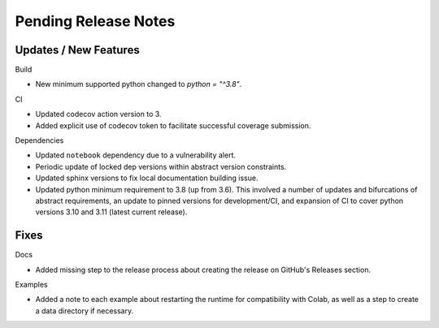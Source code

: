 Pending Release Notes
=====================

Updates / New Features
----------------------

Build

* New minimum supported python changed to `python = "^3.8"`.

CI

* Updated codecov action version to 3.

* Added explicit use of codecov token to facilitate successful coverage
  submission.

Dependencies

* Updated ``notebook`` dependency due to a vulnerability alert.

* Periodic update of locked dep versions within abstract version constraints.

* Updated sphinx versions to fix local documentation building issue.

* Updated python minimum requirement to 3.8 (up from 3.6). This involved a
  number of updates and bifurcations of abstract requirements, an update to
  pinned versions for development/CI, and expansion of CI to cover python
  versions 3.10 and 3.11 (latest current release).

Fixes
-----

Docs

* Added missing step to the release process about creating the release on
  GitHub's Releases section.

Examples

* Added a note to each example about restarting the runtime for compatibility
  with Colab, as well as a step to create a data directory if necessary.
